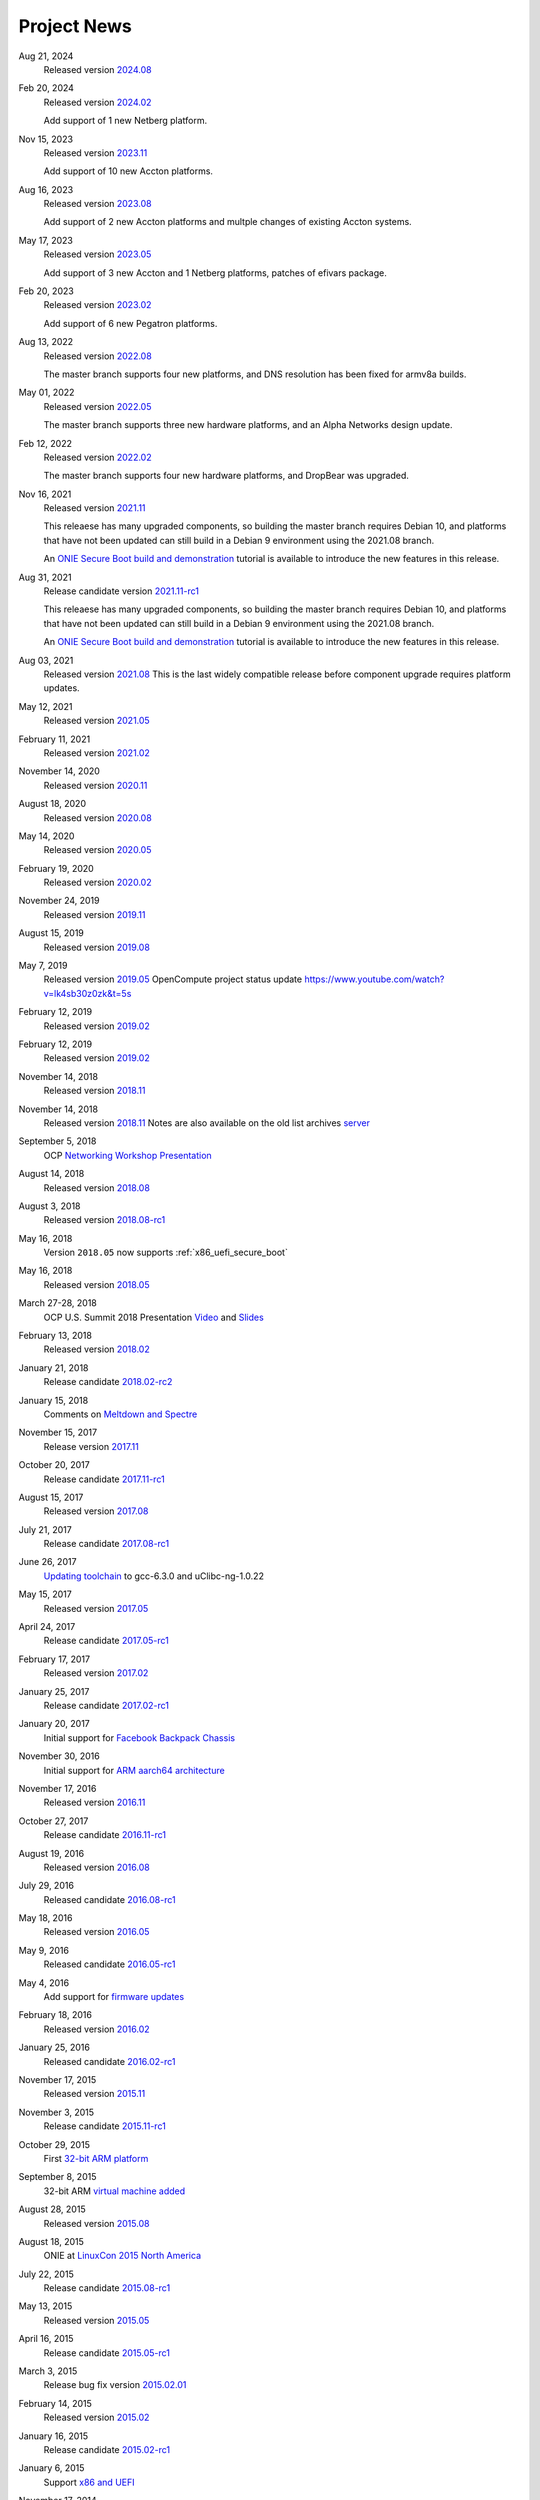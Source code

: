 .. Copyright (C) 2022,2024 Michael Shych <michaelsh@nvidia.com>
   Copyright (C) 2021,2022 Alex Doyle <adoyle@nvidia.com>
   Copyright (C) 2019,2020 Alex Doyle <adoyle@cumulusnetworks.com>
   Copyright (C) 2017,2018 Curt Brune <curt@cumulusnetworks.com>
   SPDX-License-Identifier:     GPL-2.0

.. _news:

************
Project News
************
Aug 21, 2024
  Released version `2024.08
  <https://ocp-all.groups.io/g/OCP-ONIE/message/323>`_

Feb 20, 2024
  Released version `2024.02
  <https://ocp-all.groups.io/g/OCP-ONIE/message/309>`_

  Add support of 1 new Netberg platform.

Nov 15, 2023
  Released version `2023.11
  <https://ocp-all.groups.io/g/OCP-ONIE/message/301>`_

  Add support of 10 new Accton platforms.

Aug 16, 2023
  Released version `2023.08
  <https://ocp-all.groups.io/g/OCP-ONIE/message/291>`_

  Add support of 2 new Accton platforms and multple changes of existing Accton systems.

May 17, 2023
  Released version `2023.05
  <https://ocp-all.groups.io/g/OCP-ONIE/message/280>`_

  Add support of 3 new Accton and 1 Netberg platforms, patches of efivars package.

Feb 20, 2023
  Released version `2023.02
  <https://ocp-all.groups.io/g/OCP-ONIE/message/265>`_

  Add support of 6 new Pegatron platforms.

Aug 13, 2022
  Released version `2022.08
  <https://ocp-all.groups.io/g/OCP-ONIE/message/255>`_

  The master branch supports four new platforms, and DNS resolution has been fixed for armv8a builds.

May 01, 2022
  Released version `2022.05
  <https://ocp-all.groups.io/g/OCP-ONIE/message/248>`_

  The master branch supports three new hardware platforms, and an Alpha Networks design update.

Feb 12, 2022
  Released version `2022.02
  <https://ocp-all.groups.io/g/OCP-ONIE/message/232>`_

  The master branch supports four new hardware platforms, and DropBear was upgraded.

Nov 16, 2021
  Released version `2021.11
  <https://ocp-all.groups.io/g/OCP-ONIE/message/222>`_

  This releaese has many upgraded components, so building the master branch requires Debian 10, and platforms that have not been updated can still build in a Debian 9 environment using the 2021.08 branch.

  An `ONIE Secure Boot build and demonstration
  <https://youtu.be/Oq4FWw9lkwQ>`_ tutorial is available to introduce the new features in this release.  

Aug 31, 2021
  Release candidate version `2021.11-rc1
  <https://ocp-all.groups.io/g/OCP-ONIE/message/202>`_

  This releaese has many upgraded components, so building the master branch requires Debian 10, and platforms that have not been updated can still build in a Debian 9 environment using the 2021.08 branch.

  An `ONIE Secure Boot build and demonstration
  <https://youtu.be/Oq4FWw9lkwQ>`_ tutorial is available to introduce the new features in this release.  

Aug 03, 2021
  Released version `2021.08
  <https://ocp-all.groups.io/g/OCP-ONIE/message/200>`_
  This is the last widely compatible release before component upgrade requires platform updates.  

May 12, 2021
  Released version `2021.05
  <https://ocp-all.groups.io/g/OCP-ONIE/message/186>`_

February 11, 2021
  Released version `2021.02
  <https://ocp-all.groups.io/g/OCP-ONIE/message/160>`_

November 14, 2020
  Released version `2020.11
  <https://ocp-all.groups.io/g/OCP-ONIE/message/144>`_

August 18, 2020
  Released version `2020.08
  <https://ocp-all.groups.io/g/OCP-ONIE/topic/onie_2020_08_quarterly/76276459>`_

May 14, 2020
  Released version `2020.05
  <https://ocp-all.groups.io/g/OCP-ONIE/message/121>`_

February 19, 2020
  Released version `2020.02
  <https://ocp-all.groups.io/g/OCP-ONIE/message/97>`_

November 24, 2019
  Released version `2019.11
  <https://ocp-all.groups.io/g/OCP-ONIE/topic/onie_release_2019_11_is_now/61879934?p=,,,20,0,0,0::recentpostdate%2Fsticky,,,20,2,0,61879934>`_

August 15, 2019
  Released version `2019.08
  <https://ocp-all.groups.io/g/OCP-ONIE/topic/onie_quarterly_release/32900032?p=,,,20,0,0,0::recentpostdate%2Fsticky,,,20,2,0,32900032>`_

May 7, 2019
  Released version `2019.05
  <https://ocp-all.groups.io/g/OCP-ONIE/message/45>`_
  OpenCompute project status update `<https://www.youtube.com/watch?v=lk4sb30z0zk&t=5s>`_

February 12, 2019
  Released version `2019.02
  <https://ocp-all.groups.io/g/OCP-ONIE/topic/onie_2019_02_is_now_available/29772448?p=,,,20,0,0,0::recentpostdate%2Fsticky,,,20,2,0,29772448>`_

February 12, 2019
  Released version `2019.02
  <https://ocp-all.groups.io/g/OCP-ONIE/topic/onie_2019_02_is_now_available/29772448?p=,,,20,0,0,0::recentpostdate%2Fsticky,,,20,2,0,29772448>`_
  
November 14, 2018
  Released version `2018.11
  <https://ocp-all.groups.io/g/OCP-ONIE/topic/onie_2018_11_release_is_now/28139886?p=,,,20,0,0,0::recentpostdate%2Fsticky,,,20,2,0,28139886>`_
  
November 14, 2018
  Released version `2018.11
  <https://ocp-all.groups.io/g/OCP-ONIE/topic/onie_2018_11_release_is_now/28139886?p=,,,20,0,0,0::recentpostdate%2Fsticky,,,20,2,0,28139886>`_
  Notes are also available on the old list archives `server
  <http://lists.opencompute.org/pipermail/opencompute-onie/2018-November/001774.html>`_
		
September 5, 2018
  OCP `Networking Workshop Presentation
  <https://www.youtube.com/watch?v=p86mMKZqh4g>`_

August 14, 2018
  Released version `2018.08
  <http://lists.opencompute.org/pipermail/opencompute-onie/2018-August/001723.html>`_

August 3, 2018
  Released version `2018.08-rc1
  <http://lists.opencompute.org/pipermail/opencompute-onie/2018-August/001713.html>`_

May 16, 2018
  Version ``2018.05`` now supports :ref:`x86_uefi_secure_boot`

May 16, 2018
  Released version `2018.05
  <http://lists.opencompute.org/pipermail/opencompute-onie/2018-May/001688.html>`_

March 27-28, 2018
  OCP U.S. Summit 2018 Presentation `Video
  <https://www.youtube.com/watch?v=FCJJxzRtVro>`_ and `Slides
  <http://www.opencompute.org/assets/Uploads/ONIE-SecureBoot-OCP18.pdf>`_

February 13, 2018
  Released version `2018.02
  <http://lists.opencompute.org/pipermail/opencompute-onie/2018-February/001647.html>`_

January 21, 2018
  Release candidate `2018.02-rc2
  <http://lists.opencompute.org/pipermail/opencompute-onie/2018-January/001625.html>`_

January 15, 2018
  Comments on `Meltdown and Spectre
  <http://lists.opencompute.org/pipermail/opencompute-onie/2018-January/001610.html>`_

November 15, 2017
  Release version `2017.11
  <http://lists.opencompute.org/pipermail/opencompute-onie/2017-November/001572.html>`_

October 20, 2017
  Release candidate `2017.11-rc1
  <http://lists.opencompute.org/pipermail/opencompute-onie/2017-October/001559.html>`_

August 15, 2017
  Released version `2017.08
  <http://lists.opencompute.org/pipermail/opencompute-onie/2017-August/001504.html>`_

July 21, 2017
  Release candidate `2017.08-rc1
  <http://lists.opencompute.org/pipermail/opencompute-onie/2017-July/001477.html>`_

June 26, 2017
  `Updating toolchain
  <http://lists.opencompute.org/pipermail/opencompute-onie/2017-June/001452.html>`_
  to gcc-6.3.0 and uClibc-ng-1.0.22

May 15, 2017
  Released version `2017.05
  <http://lists.opencompute.org/pipermail/opencompute-onie/2017-May/001403.html>`_

April 24, 2017
  Release candidate `2017.05-rc1
  <http://lists.opencompute.org/pipermail/opencompute-onie/2017-April/001398.html>`_

February 17, 2017
  Released version `2017.02
  <http://lists.opencompute.org/pipermail/opencompute-onie/2017-February/001354.html>`_

January 25, 2017
  Release candidate `2017.02-rc1
  <http://lists.opencompute.org/pipermail/opencompute-onie/2017-January/001344.html>`_

January 20, 2017
  Initial support for `Facebook Backpack Chassis
  <http://lists.opencompute.org/pipermail/opencompute-onie/2017-January/001333.html>`_

November 30, 2016
  Initial support for `ARM aarch64 architecture
  <http://lists.opencompute.org/pipermail/opencompute-onie/2016-November/001312.html>`_

November 17, 2016
  Released version `2016.11
  <http://lists.opencompute.org/pipermail/opencompute-onie/2016-November/001311.html>`_

October 27, 2017
  Release candidate `2016.11-rc1
  <http://lists.opencompute.org/pipermail/opencompute-onie/2016-October/001301.html>`_

August 19, 2016
  Released version `2016.08
  <http://lists.opencompute.org/pipermail/opencompute-onie/2016-August/001214.html>`_

July 29, 2016
  Released candidate `2016.08-rc1
  <http://lists.opencompute.org/pipermail/opencompute-onie/2016-July/001205.html>`_

May 18, 2016
  Released version `2016.05
  <http://lists.opencompute.org/pipermail/opencompute-onie/2016-May/001165.html>`_

May 9, 2016
  Released candidate `2016.05-rc1
  <http://lists.opencompute.org/pipermail/opencompute-onie/2016-May/001143.html>`_

May 4, 2016
  Add support for `firmware updates
  <http://lists.opencompute.org/pipermail/opencompute-onie/2016-May/001132.html>`_

February 18, 2016
  Released version `2016.02
  <http://lists.opencompute.org/pipermail/opencompute-onie/2016-February/001020.html>`_

January 25, 2016
  Released candidate `2016.02-rc1
  <http://lists.opencompute.org/pipermail/opencompute-onie/2016-January/001001.html>`_

November 17, 2015
  Released version `2015.11
  <http://lists.opencompute.org/pipermail/opencompute-onie/2015-November/000924.html>`_

November 3, 2015
  Release candidate `2015.11-rc1
  <http://lists.opencompute.org/pipermail/opencompute-onie/2015-November/000909.html>`_

October 29, 2015
  First `32-bit ARM platform
  <http://lists.opencompute.org/pipermail/opencompute-onie/2015-October/000906.html>`_

September 8, 2015
  32-bit ARM `virtual machine added
  <http://lists.opencompute.org/pipermail/opencompute-onie/2015-September/000846.html>`_

August 28, 2015
  Released version `2015.08
  <http://lists.opencompute.org/pipermail/opencompute-onie/2015-August/000840.html>`_

August 18, 2015
  ONIE at `LinuxCon 2015 North America
  <http://lists.opencompute.org/pipermail/opencompute-onie/2015-June/000747.html>`_

July 22, 2015
  Release candidate `2015.08-rc1
  <http://lists.opencompute.org/pipermail/opencompute-onie/2015-July/000809.html>`_

May 13, 2015
  Released version `2015.05
  <http://lists.opencompute.org/pipermail/opencompute-onie/2015-May/000631.html>`_

April 16, 2015
  Release candidate `2015.05-rc1
  <http://lists.opencompute.org/pipermail/opencompute-onie/2015-April/000593.html>`_

March 3, 2015
  Release bug fix version `2015.02.01
  <http://lists.opencompute.org/pipermail/opencompute-onie/2015-March/000450.html>`_

February 14, 2015
  Released version `2015.02
  <http://lists.opencompute.org/pipermail/opencompute-onie/2015-February/000398.html>`_

January 16, 2015
  Release candidate `2015.02-rc1
  <http://lists.opencompute.org/pipermail/opencompute-onie/2015-January/000383.html>`_

January 6, 2015
  Support `x86 and UEFI
  <http://lists.opencompute.org/pipermail/opencompute-onie/2015-January/000359.html>`_

November 17, 2014
  Released version `2014.11
  <http://lists.opencompute.org/pipermail/opencompute-onie/2014-November/000300.html>`_

November 11, 2014
  Release candidate `2014.11-rc2
  <http://lists.opencompute.org/pipermail/opencompute-onie/2014-November/000288.html>`_

November 4, 2014
  Release candidate `2014.11-rc1
  <http://lists.opencompute.org/pipermail/opencompute-onie/2014-November/000276.html>`_

August 9, 2014
  Released version `2014.08
  <http://lists.opencompute.org/pipermail/opencompute-onie/2014-August/000044.html>`_

July 14, 2014
  ONIE `webinar <http://lists.opencompute.org/pipermail/opencompute-onie/2014-August/000064.html>`_

July 9, 2014
  Release candidate `2014.08-rc1
  <http://lists.opencompute.org/pipermail/opencompute-onie/2014-July/000016.html>`_

July 3, 2014
  ONIE `certification and testing
  <http://lists.opencompute.org/pipermail/opencompute-onie/2014-July/000010.html>`_
  announced

June 27, 2014
  ONIE `joins OCP, moves to github, updates mailing list
  <http://lists.opencompute.org/pipermail/opencompute-onie/2014-June/000000.html>`_
